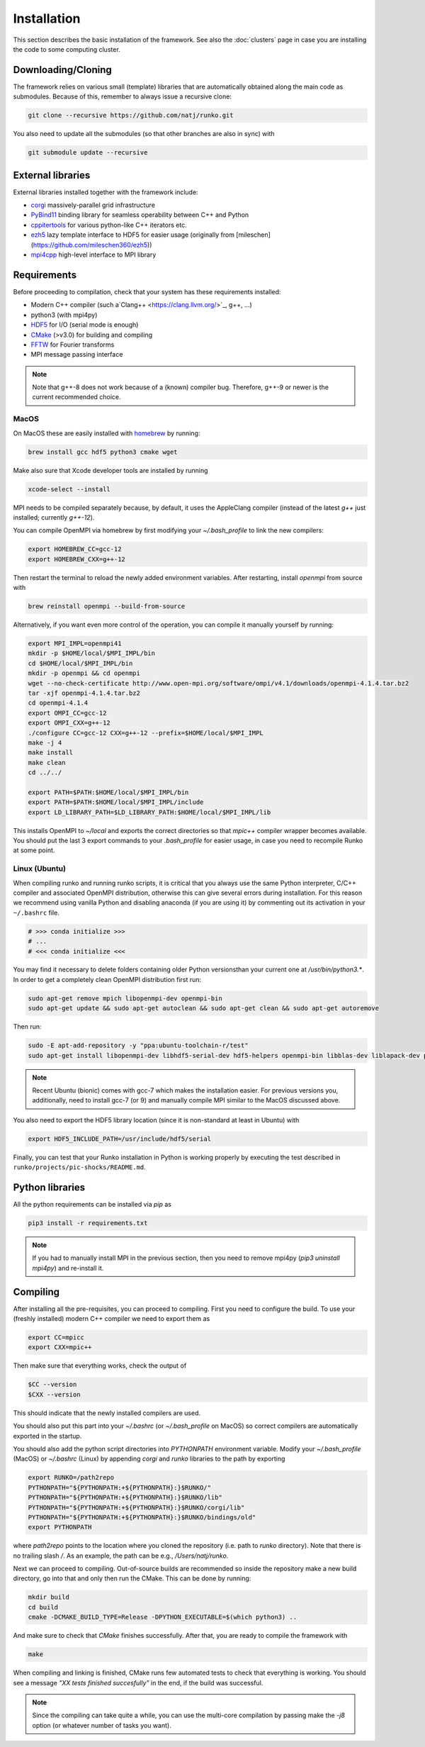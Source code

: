 Installation
############

This section describes the basic installation of the framework. See also the :doc:`clusters` page in case you are installing the code to some computing cluster.


Downloading/Cloning
===================

The framework relies on various small (template) libraries that are automatically obtained along the main code as submodules. Because of this, remember to always issue a recursive clone:

.. code-block:: bash

   git clone --recursive https://github.com/natj/runko.git

You also need to update all the submodules (so that other branches are also in sync) with

.. code-block:: bash

   git submodule update --recursive

External libraries
==================

External libraries installed together with the framework include:

* `corgi <https://github.com/natj/corgi>`_ massively-parallel grid infrastructure
* `PyBind11 <https://github.com/pybind/pybind11>`_ binding library for seamless operability between C++ and Python
* `cppitertools <https://github.com/ryanhaining/cppitertools>`_ for various python-like C++ iterators etc.
* `ezh5 <https://github.com/natj/ezh5>`_ lazy template interface to HDF5 for easier usage (originally from [mileschen](https://github.com/mileschen360/ezh5))
* `mpi4cpp <https://github.com/natj/mpi4cpp>`_ high-level interface to MPI library


Requirements
============

Before proceeding to compilation, check that your system has these requirements installed:

* Modern C++ compiler (such a`Clang++ <https://clang.llvm.org/>`_, g++, ...)
* python3 (with mpi4py)
* `HDF5 <https://support.hdfgroup.org/HDF5/>`_ for I/O (serial mode is enough)
* `CMake <https://cmake.org/>`_ (>v3.0) for building and compiling
* `FFTW <http://www.fftw.org/>`_ for Fourier transforms
* MPI message passing interface


.. note::

    Note that g++-8 does not work because of a (known) compiler bug. Therefore, g++-9 or newer is the current recommended choice.



MacOS
-----

On MacOS these are easily installed with `homebrew <https://brew.sh/>`_ by running:

.. code-block:: bash

   brew install gcc hdf5 python3 cmake wget


Make also sure that Xcode developer tools are installed by running

.. code-block:: bash

   xcode-select --install


MPI needs to be compiled separately because, by default, it uses the AppleClang compiler (instead of the latest `g++` just installed; currently `g++-12`). 

You can compile OpenMPI via homebrew by first modifying your `~/.bash_profile` to link the new compilers:

.. code-block:: bash

   export HOMEBREW_CC=gcc-12
   export HOMEBREW_CXX=g++-12

Then restart the terminal to reload the newly added environment variables. After restarting, install `openmpi` from source with

.. code-block:: bash

    brew reinstall openmpi --build-from-source



Alternatively, if you want even more control of the operation, you can compile it manually yourself by running:

.. code-block:: bash

   export MPI_IMPL=openmpi41
   mkdir -p $HOME/local/$MPI_IMPL/bin
   cd $HOME/local/$MPI_IMPL/bin
   mkdir -p openmpi && cd openmpi
   wget --no-check-certificate http://www.open-mpi.org/software/ompi/v4.1/downloads/openmpi-4.1.4.tar.bz2
   tar -xjf openmpi-4.1.4.tar.bz2
   cd openmpi-4.1.4
   export OMPI_CC=gcc-12
   export OMPI_CXX=g++-12
   ./configure CC=gcc-12 CXX=g++-12 --prefix=$HOME/local/$MPI_IMPL 
   make -j 4
   make install
   make clean
   cd ../../

   export PATH=$PATH:$HOME/local/$MPI_IMPL/bin
   export PATH=$PATH:$HOME/local/$MPI_IMPL/include
   export LD_LIBRARY_PATH=$LD_LIBRARY_PATH:$HOME/local/$MPI_IMPL/lib

This installs OpenMPI to `~/local` and exports the correct directories so that `mpic++` compiler wrapper becomes available. You should put the last 3 export commands to your `.bash_profile` for easier usage, in case you need to recompile Runko at some point.

Linux (Ubuntu)
-----

When compiling runko and running runko scripts, it is critical that you always use the same Python interpreter, C/C++ compiler and associated OpenMPI distribution, otherwise this can give several errors during installation. For this reason we recommend using vanilla Python and disabling anaconda (if you are using it) by commenting out its activation in your ``~/.bashrc`` file.

.. code-block:: bash

   # >>> conda initialize >>>
   # ...
   # <<< conda initialize <<<

You may find it necessary to delete folders containing older Python versionsthan your current one at `/usr/bin/python3.*`. In order to get a completely clean OpenMPI distribution first run:

.. code-block:: bash

   sudo apt-get remove mpich libopenmpi-dev openmpi-bin
   sudo apt-get update && sudo apt-get autoclean && sudo apt-get clean && sudo apt-get autoremove

Then run:

.. code-block:: bash

   sudo -E apt-add-repository -y "ppa:ubuntu-toolchain-r/test"
   sudo apt-get install libopenmpi-dev libhdf5-serial-dev hdf5-helpers openmpi-bin libblas-dev liblapack-dev python3 python3-pip

.. note::

   Recent Ubuntu (bionic) comes with gcc-7 which makes the installation easier. For previous versions you, additionally, need to install gcc-7 (or 9) and manually compile MPI similar to the MacOS discussed above.

You also need to export the HDF5 library location (since it is non-standard at least in Ubuntu) with

.. code-block:: bash

   export HDF5_INCLUDE_PATH=/usr/include/hdf5/serial

Finally, you can test that your Runko installation in Python is working properly by executing the test described in ``runko/projects/pic-shocks/README.md``.

Python libraries
================

All the python requirements can be installed via `pip` as

.. code-block:: bash

   pip3 install -r requirements.txt

.. note::

    If you had to manually install MPI in the previous section, then you need to remove mpi4py (`pip3 uninstall mpi4py`) and re-install it.



Compiling
=========

After installing all the pre-requisites, you can proceed to compiling. First you need to configure the build. To use your (freshly installed) modern C++ compiler we need to export them as

.. code-block:: bash

   export CC=mpicc
   export CXX=mpic++

Then make sure that everything works, check the output of

.. code-block:: bash

   $CC --version
   $CXX --version

This should indicate that the newly installed compilers are used.


You should also put this part into your `~/.bashrc` (or `~/.bash_profile` on MacOS) so correct compilers are automatically exported in the startup.

You should also add the python script directories into `PYTHONPATH` environment variable. Modify your `~/.bash_profile` (MacOS) or `~/.bashrc` (Linux) by appending `corgi` and `runko` libraries to the path by exporting

.. code-block:: bash

    export RUNKO=/path2repo
    PYTHONPATH="${PYTHONPATH:+${PYTHONPATH}:}$RUNKO/"
    PYTHONPATH="${PYTHONPATH:+${PYTHONPATH}:}$RUNKO/lib"
    PYTHONPATH="${PYTHONPATH:+${PYTHONPATH}:}$RUNKO/corgi/lib"
    PYTHONPATH="${PYTHONPATH:+${PYTHONPATH}:}$RUNKO/bindings/old"
    export PYTHONPATH

where `path2repo` points to the location where you cloned the repository (i.e. path to `runko` directory). Note that there is no trailing slash `/`. As an example, the path can be e.g., `/Users/natj/runko`.


Next we can proceed to compiling. Out-of-source builds are recommended so inside the repository make a new build directory, go into that and only then run the CMake. This can be done by running:

.. code-block:: bash

   mkdir build
   cd build
   cmake -DCMAKE_BUILD_TYPE=Release -DPYTHON_EXECUTABLE=$(which python3) ..

And make sure to check that `CMake` finishes successfully. After that, you are ready to compile the framework with

.. code-block:: bash

   make

When compiling and linking is finished, CMake runs few automated tests to check that everything is working. You should see a message *"XX tests finished succesfully"* in the end, if the build was successful.


.. note::

    Since the compiling can take quite a while, you can use the multi-core compilation by passing make the `-j8` option (or whatever number of tasks you want).


